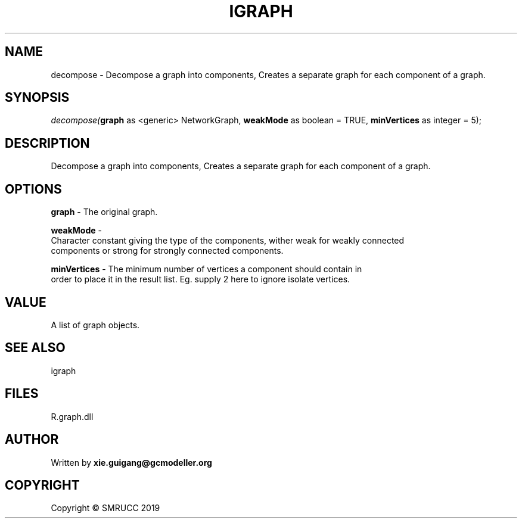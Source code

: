 .\" man page create by R# package system.
.TH IGRAPH 2 2020-07-22 "decompose" "decompose"
.SH NAME
decompose \- Decompose a graph into components, Creates a separate graph for each component of a graph.
.SH SYNOPSIS
\fIdecompose(\fBgraph\fR as <generic> NetworkGraph, 
\fBweakMode\fR as boolean = TRUE, 
\fBminVertices\fR as integer = 5);\fR
.SH DESCRIPTION
.PP
Decompose a graph into components, Creates a separate graph for each component of a graph.
.PP
.SH OPTIONS
.PP
\fBgraph\fB \fR\- The original graph.
.PP
.PP
\fBweakMode\fB \fR\- 
 Character constant giving the type of the components, wither weak for weakly connected 
 components or strong for strongly connected components.

.PP
.PP
\fBminVertices\fB \fR\- The minimum number of vertices a component should contain in 
 order to place it in the result list. Eg. supply 2 here to ignore isolate vertices.

.PP
.SH VALUE
.PP
A list of graph objects.
.PP
.SH SEE ALSO
igraph
.SH FILES
.PP
R.graph.dll
.PP
.SH AUTHOR
Written by \fBxie.guigang@gcmodeller.org\fR
.SH COPYRIGHT
Copyright © SMRUCC 2019
